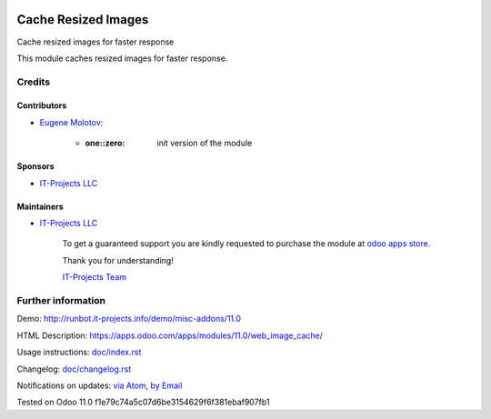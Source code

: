 .. image:: https://img.shields.io/badge/license-MIT-blue.svg
   :target: https://opensource.org/licenses/MIT
   :alt: License: MIT

======================
 Cache Resized Images
======================

Cache resized images for faster response

This module caches resized images for faster response.

Credits
=======

Contributors
------------
* `Eugene Molotov <https://it-projects.info/team/em230418>`__:

      * :one::zero: init version of the module

Sponsors
--------
* `IT-Projects LLC <https://it-projects.info>`__

Maintainers
-----------
* `IT-Projects LLC <https://it-projects.info>`__

      To get a guaranteed support
      you are kindly requested to purchase the module
      at `odoo apps store <https://apps.odoo.com/apps/modules/11.0/web_image_cache/>`__.

      Thank you for understanding!

      `IT-Projects Team <https://www.it-projects.info/team>`__

Further information
===================

Demo: http://runbot.it-projects.info/demo/misc-addons/11.0

HTML Description: https://apps.odoo.com/apps/modules/11.0/web_image_cache/

Usage instructions: `<doc/index.rst>`_

Changelog: `<doc/changelog.rst>`_

Notifications on updates: `via Atom <https://github.com/it-projects-llc/misc-addons/commits/11.0/web_image_cache.atom>`_, `by Email <https://blogtrottr.com/?subscribe=https://github.com/it-projects-llc/misc-addons/commits/11.0/web_image_cache.atom>`_

Tested on Odoo 11.0 f1e79c74a5c07d6be3154629f6f381ebaf907fb1
